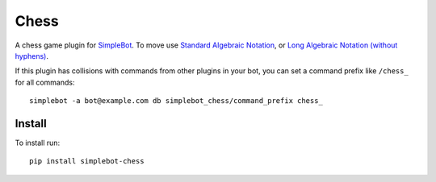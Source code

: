 Chess
=====

.. image:: https://img.shields.io/pypi/v/simplebot_chess.svg
   :target: https://pypi.org/project/simplebot_chess

.. image:: https://img.shields.io/pypi/pyversions/simplebot_chess.svg
   :target: https://pypi.org/project/simplebot_chess

.. image:: https://pepy.tech/badge/simplebot_chess
   :target: https://pepy.tech/project/simplebot_chess

.. image:: https://img.shields.io/pypi/l/simplebot_chess.svg
   :target: https://pypi.org/project/simplebot_chess

.. image:: https://github.com/simplebot-org/simplebot_chess/actions/workflows/python-ci.yml/badge.svg
   :target: https://github.com/simplebot-org/simplebot_chess/actions/workflows/python-ci.yml

.. image:: https://img.shields.io/badge/code%20style-black-000000.svg
   :target: https://github.com/psf/black

A chess game plugin for `SimpleBot`_.
To move use `Standard Algebraic Notation <https://en.wikipedia.org/wiki/Algebraic_notation_(chess)>`_, or `Long Algebraic Notation (without hyphens) <https://en.wikipedia.org/wiki/Universal_Chess_Interface>`_.

If this plugin has collisions with commands from other plugins in your bot, you can set a command prefix like ``/chess_`` for all commands::

  simplebot -a bot@example.com db simplebot_chess/command_prefix chess_

Install
-------

To install run::

  pip install simplebot-chess


.. _SimpleBot: https://github.com/simplebot-org/simplebot
